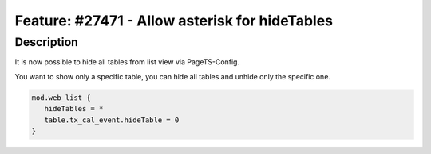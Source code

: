 ===============================================
Feature: #27471 - Allow asterisk for hideTables
===============================================

Description
===========

It is now possible to hide all tables from list view via PageTS-Config.

You want to show only a specific table, you can hide all tables and unhide only the specific one.

.. code-block:: typoscript

   mod.web_list {
      hideTables = *
      table.tx_cal_event.hideTable = 0
   }

